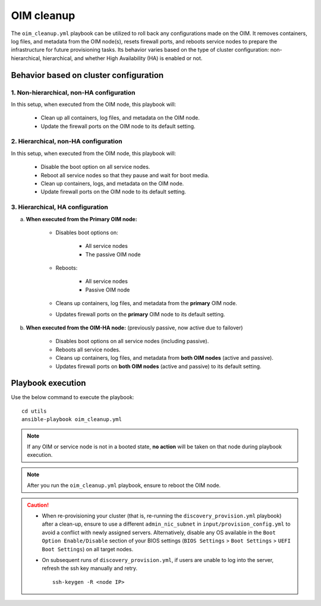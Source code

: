===============
OIM cleanup
===============

The ``oim_cleanup.yml`` playbook can be utilized to roll back any configurations made on the OIM. 
It removes containers, log files, and metadata from the OIM node(s), resets firewall ports, and reboots service nodes to prepare the infrastructure for future provisioning tasks. 
Its behavior varies based on the type of cluster configuration: non-hierarchical, hierarchical, and whether High Availability (HA) is enabled or not.

Behavior based on cluster configuration
=========================================

1. **Non-hierarchical, non-HA** configuration
------------------------------------------------

In this setup, when executed from the OIM node, this playbook will:

    * Clean up all containers, log files, and metadata on the OIM node.
    * Update the firewall ports on the OIM node to its default setting.

2. **Hierarchical, non-HA** configuration
----------------------------------------------

In this setup, when executed from the OIM node, this playbook will:

    * Disable the boot option on all service nodes.

    * Reboot all service nodes so that they pause and wait for boot media.

    * Clean up containers, logs, and metadata on the OIM node.

    * Update firewall ports on the OIM node to its default setting.

3. **Hierarchical, HA** configuration
------------------------------------------

a. **When executed from the Primary OIM node:**

    * Disables boot options on:
          
        * All service nodes
        * The passive OIM node

    * Reboots:

        * All service nodes
        * Passive OIM node

    * Cleans up containers, log files, and metadata from the **primary** OIM node.
    * Updates firewall ports on the **primary** OIM node to its default setting.

b. **When executed from the OIM-HA node:** (previously passive, now active due to failover)

    * Disables boot options on all service nodes (including passive).
    * Reboots all service nodes.
    * Cleans up containers, log files, and metadata from **both OIM nodes** (active and passive).
    * Updates firewall ports on **both OIM nodes** (active and passive) to its default setting.

Playbook execution
=====================

Use the below command to execute the playbook: ::

    cd utils
    ansible-playbook oim_cleanup.yml

.. note:: If any OIM or service node is not in a booted state, **no action** will be taken on that node during playbook execution.

.. note:: After you run the ``oim_cleanup.yml`` playbook, ensure to reboot the OIM node.

.. caution::
    * When re-provisioning your cluster (that is, re-running the ``discovery_provision.yml`` playbook) after a clean-up, ensure to use a different ``admin_nic_subnet`` in ``input/provision_config.yml`` to avoid a conflict with newly assigned servers. Alternatively, disable any OS available in the ``Boot Option Enable/Disable`` section of your BIOS settings (``BIOS Settings`` > ``Boot Settings`` > ``UEFI Boot Settings``) on all target nodes.
    * On subsequent runs of ``discovery_provision.yml``, if users are unable to log into the server, refresh the ssh key manually and retry. ::

        ssh-keygen -R <node IP>